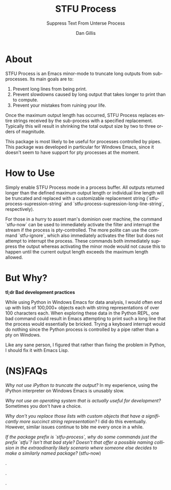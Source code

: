 #+TITLE:     STFU Process
#+SUBTITLE:  Suppress Text From Unterse Process
#+AUTHOR:    Dan Gillis
#+EMAIL:     (concat "dev" at-sign "dangillis.net")
#+LANGUAGE:  en
#+OPTIONS:   H:4 num:nil toc:2 p:t


* About
STFU Process is an Emacs minor-mode to truncate long outputs from
sub-processes. Its main goals are to:
1. Prevent long lines from being print.
2. Prevent slowdowns caused by long output that takes longer to print than to compute.
3. Prevent your mistakes from ruining your life.

Once the maximum output length has occurred, STFU Process replaces entire
strings received by the sub-process with a specified replacement. Typically
this will result in shrinking the total output size by two to three orders of
magnitude.

This package is most likely to be useful for processes controlled by
pipes. This package was developed in particular for Windows Emacs, since it
doesn't seem to have support for pty processes at the moment.
* How to Use
Simply enable STFU Process mode in a process buffer. All outputs returned
longer than the defined maximum output length or individual line length will
be truncated and replaced with a customizable replacement string
(`stfu-process-supression-string` and
`stfu-process-supression-long-line-string`, respectively).

For those in a hurry to assert man's dominion over machine, the command
`stfu-now` can be used to immediately activate the filter and interrupt the
stream if the process is pty-controlled. The more polite can use the command
`stfu-ignore`, which also immediately activates the filter but does not
attempt to interrupt the process. These commands both immediately suppress the
output whereas activating the minor mode would not cause this to happen until
the current output length exceeds the maximum length allowed.
* But Why?
*tl;dr Bad development practices*

While using Python in Windows Emacs for data analysis, I would often end up
with lists of 100,000+ objects each with string representations of over 100
characters each. When exploring these data in the Python REPL, one bad command
could result in Emacs attempting to print such a long line that the process
would essentially be bricked. Trying a keyboard interrupt would do nothing
since the Python process is controlled by a pipe rather than a pty on Windows.

Like any sane person, I figured that rather than fixing the problem in Python,
I should fix it with Emacs Lisp.
* (NS)FAQs
/Why not use iPython to truncate the output?/ In my experience, using the
iPython interpreter on Windows Emacs is unusably slow.

/Why not use an operating system that is actually useful for development?/
Sometimes you don't have a choice.

/Why don't you replace those lists with custom objects that have a
significantly more succinct string representation?/ I did do this eventually.
However, similar issues continue to bite me every once in a while.

/If the package prefix is `stfu-process`, why do some commands just the prefix
`stfu`?/ /Isn't that bad style?/ /Doesn't that offer a possible naming/
/collision in the extraodinarily likely scenario where someone else decides to
make a similarly named package?/ (stfu-now)

.

.

.
